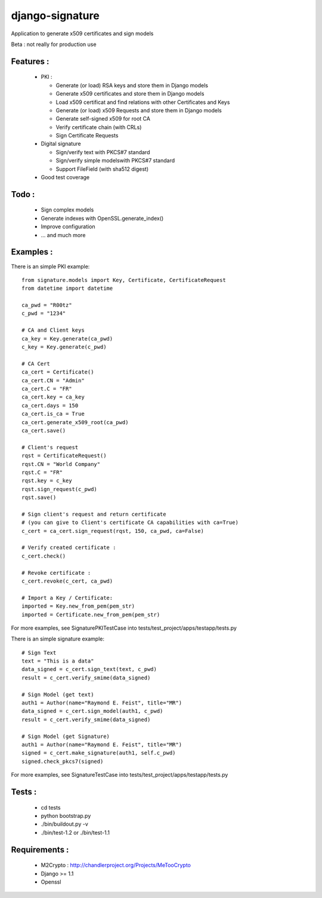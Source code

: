 django-signature
================

Application to generate x509 certificates and sign models

Beta : not really for production use

Features :
----------

 - PKI :

   + Generate (or load) RSA keys and store them in Django models
   + Generate x509 certificates and store them in Django models
   + Load x509 certificat and find relations with other Certificates and Keys
   + Generate (or load) x509 Requests and store them in Django models
   + Generate self-signed x509 for root CA
   + Verify certificate chain (with CRLs)
   + Sign Certificate Requests

 - Digital signature

   + Sign/verify text with PKCS#7 standard
   + Sign/verify simple modelswith PKCS#7 standard
   + Support FileField (with sha512 digest)

 - Good test coverage

Todo :
------

 - Sign complex models
 - Generate indexes with OpenSSL.generate_index()
 - Improve configuration
 - ... and much more

Examples :
----------

There is an simple PKI example::

    from signature.models import Key, Certificate, CertificateRequest
    from datetime import datetime

    ca_pwd = "R00tz"
    c_pwd = "1234"

    # CA and Client keys
    ca_key = Key.generate(ca_pwd)
    c_key = Key.generate(c_pwd)

    # CA Cert
    ca_cert = Certificate()
    ca_cert.CN = "Admin"
    ca_cert.C = "FR"
    ca_cert.key = ca_key
    ca_cert.days = 150
    ca_cert.is_ca = True
    ca_cert.generate_x509_root(ca_pwd)
    ca_cert.save()

    # Client's request
    rqst = CertificateRequest()
    rqst.CN = "World Company"
    rqst.C = "FR"
    rqst.key = c_key
    rqst.sign_request(c_pwd)
    rqst.save()

    # Sign client's request and return certificate
    # (you can give to Client's certificate CA capabilities with ca=True)
    c_cert = ca_cert.sign_request(rqst, 150, ca_pwd, ca=False)

    # Verify created certificate :
    c_cert.check()
    
    # Revoke certificate :
    c_cert.revoke(c_cert, ca_pwd)

    # Import a Key / Certificate:
    imported = Key.new_from_pem(pem_str)
    imported = Certificate.new_from_pem(pem_str)

For more examples, see SignaturePKITestCase into tests/test_project/apps/testapp/tests.py

There is an simple signature example::

    # Sign Text
    text = "This is a data"
    data_signed = c_cert.sign_text(text, c_pwd)
    result = c_cert.verify_smime(data_signed)

    # Sign Model (get text)
    auth1 = Author(name="Raymond E. Feist", title="MR")
    data_signed = c_cert.sign_model(auth1, c_pwd)
    result = c_cert.verify_smime(data_signed)

    # Sign Model (get Signature)
    auth1 = Author(name="Raymond E. Feist", title="MR")
    signed = c_cert.make_signature(auth1, self.c_pwd)
    signed.check_pkcs7(signed)

For more examples, see SignatureTestCase into tests/test_project/apps/testapp/tests.py

Tests :
-------

 - cd tests
 - python bootstrap.py
 - ./bin/buildout.py -v
 - ./bin/test-1.2 or ./bin/test-1.1

Requirements :
--------------

 - M2Crypto : http://chandlerproject.org/Projects/MeTooCrypto
 - Django >= 1.1
 - Openssl
